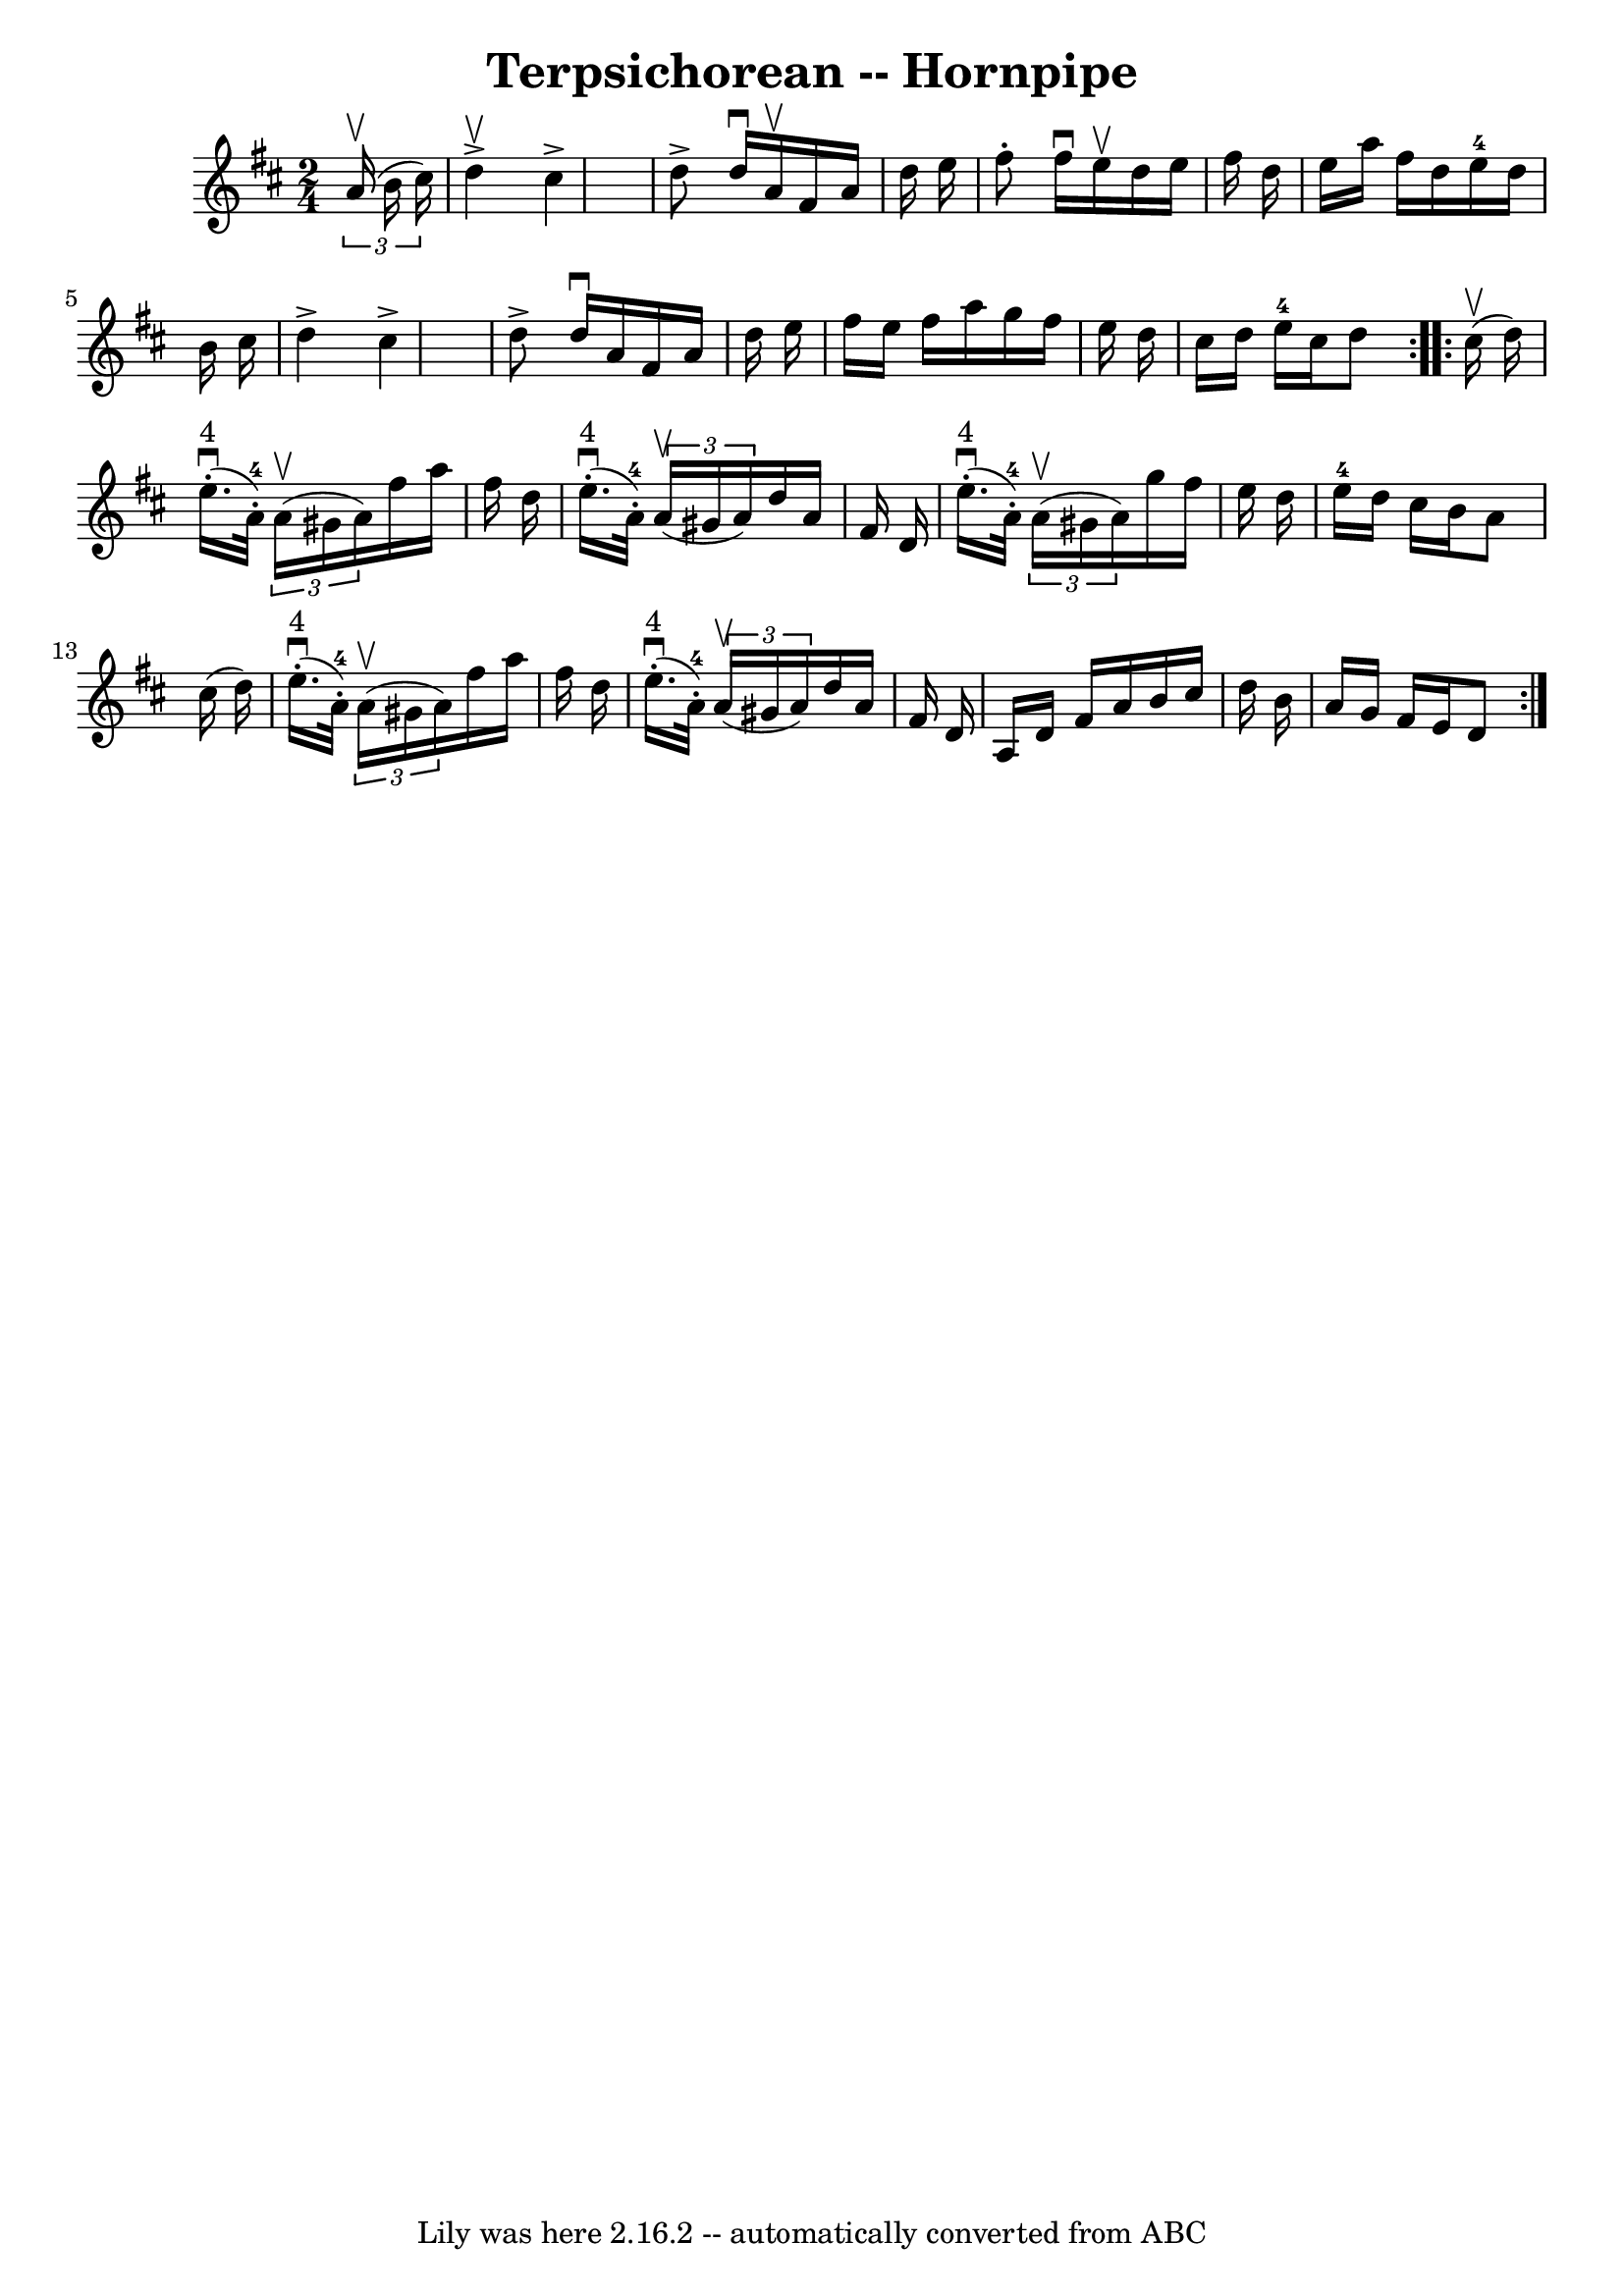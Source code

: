 \version "2.7.40"
\header {
	book = "Cole's 1000 Fiddle Tunes"
	crossRefNumber = "1"
	footnotes = ""
	tagline = "Lily was here 2.16.2 -- automatically converted from ABC"
	title = "Terpsichorean -- Hornpipe"
}
voicedefault =  {
\set Score.defaultBarType = "empty"

\repeat volta 2 {
\time 2/4 \key d \major   \times 2/3 {   a'16 (^\upbow   b'16    cis''16  -) } 
\bar "|"   d''4 ^\upbow^\accent   cis''4 ^\accent \bar "|"   d''8 ^\accent   
d''16 ^\downbow   a'16 ^\upbow   fis'16    a'16    d''16    e''16  \bar "|"   
fis''8 -.   fis''16 ^\downbow   e''16 ^\upbow   d''16    e''16    fis''16    
d''16  \bar "|"   e''16    a''16    fis''16    d''16      e''16-4   d''16    
b'16    cis''16  \bar "|"     d''4 ^\accent   cis''4 ^\accent \bar "|"   d''8 
^\accent   d''16 ^\downbow   a'16    fis'16    a'16    d''16    e''16  \bar "|" 
  fis''16    e''16    fis''16    a''16    g''16    fis''16    e''16    d''16  
\bar "|"   cis''16    d''16    e''16-4   cis''16    d''8  }     
\repeat volta 2 {     cis''16 (^\upbow   d''16  -) \bar "|"       e''16. 
^"4"(^\downbow-.     a'32-4-. -)   \times 2/3 {   a'16 (^\upbow   gis'16    
a'16  -) }   fis''16    a''16    fis''16    d''16  \bar "|"       e''16. 
^"4"(^\downbow-.     a'32-4-. -)   \times 2/3 {   a'16 (^\upbow   gis'16    
a'16  -) }   d''16    a'16    fis'16    d'16  \bar "|"         e''16. 
^"4"(^\downbow-.     a'32-4-. -)   \times 2/3 {   a'16 (^\upbow   gis'16    
a'16  -) }   g''16    fis''16    e''16    d''16  \bar "|"   e''16-4   d''16  
  cis''16    b'16    a'8    cis''16 (   d''16  -) \bar "|"         e''16. 
^"4"(^\downbow-.     a'32-4-. -)   \times 2/3 {   a'16 (^\upbow   gis'16    
a'16  -) }   fis''16    a''16    fis''16    d''16  \bar "|"       e''16. 
^"4"(^\downbow-.     a'32-4-. -)   \times 2/3 {   a'16 (^\upbow   gis'16    
a'16  -) }   d''16    a'16    fis'16    d'16  \bar "|"     a16    d'16    
fis'16    a'16    b'16    cis''16    d''16    b'16  \bar "|"   a'16    g'16    
fis'16    e'16    d'8  }   
}

\score{
    <<

	\context Staff="default"
	{
	    \voicedefault 
	}

    >>
	\layout {
	}
	\midi {}
}
